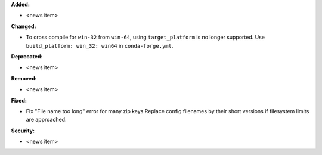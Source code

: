 **Added:**

* <news item>

**Changed:**

* To cross compile for  ``win-32`` from ``win-64``, using ``target_platform``
  is no longer supported. Use ``build_platform: win_32: win64`` in ``conda-forge.yml``.

**Deprecated:**

* <news item>

**Removed:**

* <news item>

**Fixed:**

* Fix "File name too long" error for many zip keys
  Replace config filenames by their short versions if filesystem limits
  are approached.

**Security:**

* <news item>
